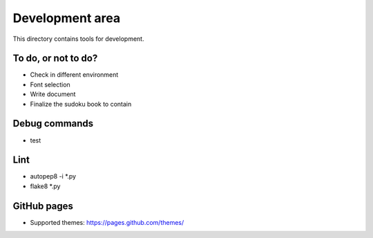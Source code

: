 Development area
=======================

This directory contains tools for development.

To do, or not to do?
-----------------

- Check in different environment
- Font selection
- Write document
- Finalize the sudoku book to contain

Debug commands
-----------------

- test

Lint
---------------

- autopep8 -i *.py
- flake8 *.py

GitHub pages
---------------

- Supported themes: https://pages.github.com/themes/
